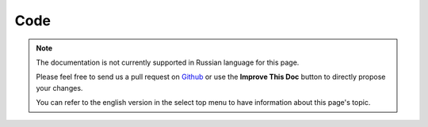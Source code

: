 Code
####

.. note::
    The documentation is not currently supported in Russian language for this
    page.

    Please feel free to send us a pull request on
    `Github <https://github.com/cakephp/docs>`_ or use the **Improve This Doc**
    button to directly propose your changes.

    You can refer to the english version in the select top menu to have
    information about this page's topic.

.. meta::
    :title lang=ru: Code
    :keywords lang=ru: cakephp source code,code patches,test ref,descriptive name,bob barker,initial setup,global user,database connection,clone,repository,user information,enhancement,back patches,checkout
